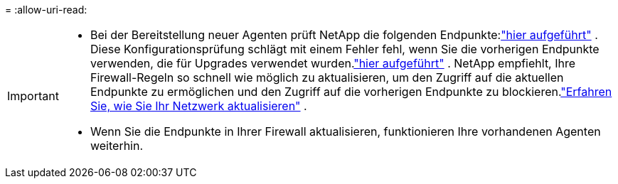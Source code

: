 = 
:allow-uri-read: 


[IMPORTANT]
====
* Bei der Bereitstellung neuer Agenten prüft NetApp die folgenden Endpunkte:link:reference-networking-saas-console.html["hier aufgeführt"^] .  Diese Konfigurationsprüfung schlägt mit einem Fehler fehl, wenn Sie die vorherigen Endpunkte verwenden, die für Upgrades verwendet wurden.link:reference-networking-saas-console-previous.html["hier aufgeführt"] .  NetApp empfiehlt, Ihre Firewall-Regeln so schnell wie möglich zu aktualisieren, um den Zugriff auf die aktuellen Endpunkte zu ermöglichen und den Zugriff auf die vorherigen Endpunkte zu blockieren.link:reference-networking-saas-console-previous.html#update-endpoint-list["Erfahren Sie, wie Sie Ihr Netzwerk aktualisieren"] .
* Wenn Sie die Endpunkte in Ihrer Firewall aktualisieren, funktionieren Ihre vorhandenen Agenten weiterhin.


====